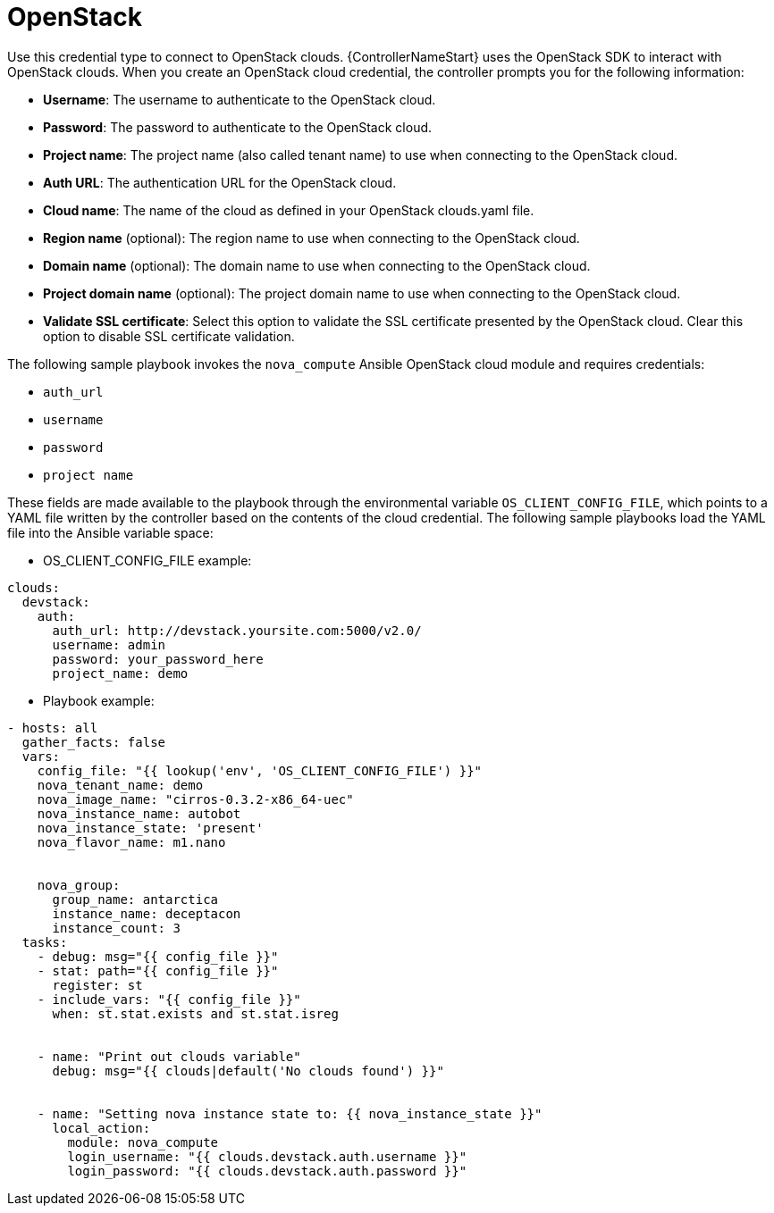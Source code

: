 :_mod-docs-content-type: REFERENCE

[id="controller-openstack-cloud"]

= OpenStack

[role="_abstract"]
Use this credential type to connect to OpenStack clouds.
{ControllerNameStart} uses the OpenStack SDK to interact with OpenStack clouds. 
When you create an OpenStack cloud credential, the controller prompts you for the following information:

* *Username*: The username to authenticate to the OpenStack cloud.
* *Password*: The password to authenticate to the OpenStack cloud.
* *Project name*: The project name (also called tenant name) to use when connecting to the OpenStack cloud.
* *Auth URL*: The authentication URL for the OpenStack cloud.
* *Cloud name*: The name of the cloud as defined in your OpenStack clouds.yaml file.
* *Region name* (optional): The region name to use when connecting to the OpenStack cloud.
* *Domain name* (optional): The domain name to use when connecting to the OpenStack cloud.
* *Project domain name* (optional): The project domain name to use when connecting to the OpenStack cloud.
* *Validate SSL certificate*: Select this option to validate the SSL certificate presented by the OpenStack cloud. 
Clear this option to disable SSL certificate validation.

The following sample playbook invokes the `nova_compute` Ansible OpenStack cloud module and requires credentials:

* `auth_url`
* `username`
* `password`
* `project name`

These fields are made available to the playbook through the environmental variable `OS_CLIENT_CONFIG_FILE`, which points to a YAML file written by the controller based on the contents of the cloud credential. 
The following sample playbooks load the YAML file into the Ansible variable space:

* OS_CLIENT_CONFIG_FILE example:
----
clouds:
  devstack:
    auth:
      auth_url: http://devstack.yoursite.com:5000/v2.0/
      username: admin
      password: your_password_here
      project_name: demo
----

* Playbook example:
----
- hosts: all
  gather_facts: false
  vars:
    config_file: "{{ lookup('env', 'OS_CLIENT_CONFIG_FILE') }}"
    nova_tenant_name: demo
    nova_image_name: "cirros-0.3.2-x86_64-uec"
    nova_instance_name: autobot
    nova_instance_state: 'present'
    nova_flavor_name: m1.nano


    nova_group:
      group_name: antarctica
      instance_name: deceptacon
      instance_count: 3
  tasks:
    - debug: msg="{{ config_file }}"
    - stat: path="{{ config_file }}"
      register: st
    - include_vars: "{{ config_file }}"
      when: st.stat.exists and st.stat.isreg


    - name: "Print out clouds variable"
      debug: msg="{{ clouds|default('No clouds found') }}"


    - name: "Setting nova instance state to: {{ nova_instance_state }}"
      local_action:
        module: nova_compute
        login_username: "{{ clouds.devstack.auth.username }}"
        login_password: "{{ clouds.devstack.auth.password }}"
----

